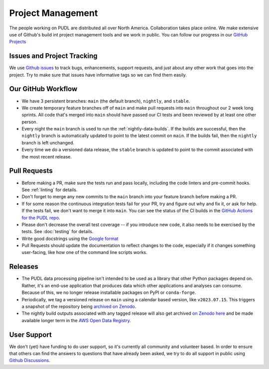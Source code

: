 ===============================================================================
Project Management
===============================================================================

The people working on PUDL are distributed all over North America. Collaboration takes
place online. We make extensive use of Github's build int project management tools and
we work in public. You can follow our progress in our
`GitHub Projects <https://github.com/orgs/catalyst-cooperative/projects/9>`__

-------------------------------------------------------------------------------
Issues and Project Tracking
-------------------------------------------------------------------------------
We use `Github issues <https://github.com/catalyst-cooperative/pudl/issues>`__ to
track bugs, enhancements, support requests, and just about any other work that goes
into the project. Try to make sure that issues have informative tags so we can find
them easily.

-------------------------------------------------------------------------------
Our GitHub Workflow
-------------------------------------------------------------------------------

* We have 3 persistent branches: ``main`` (the default branch), ``nightly``, and
  ``stable``.
* We create temporary feature branches off of ``main`` and make pull requests into
  ``main`` throughout our 2 week long sprints. All code that's merged into ``main``
  should have passed our CI tests and been reviewed by at least one other person.
* Every night the ``main`` branch is used to run the :ref:`nightly-data-builds`. If the
  builds are successful, then the ``nightly`` branch is automatically updated to point
  to the latest commit on ``main``. If the builds fail, then the ``nightly`` branch is
  left unchanged.
* Every time we do a versioned data release, the ``stable`` branch is updated to point
  to the commit associated with the most recent release.

-------------------------------------------------------------------------------
Pull Requests
-------------------------------------------------------------------------------

* Before making a PR, make sure the tests run and pass locally, including the
  code linters and pre-commit hooks. See :ref:`linting` for details.
* Don't forget to merge any new commits to the ``main`` branch into your feature
  branch before making a PR.
* If for some reason the continuous integration tests fail for your PR, try and
  figure out why and fix it, or ask for help. If the tests fail, we don't want
  to merge it into ``main``. You can see the status of the CI builds in the
  `GitHub Actions for the PUDL repo
  <https://github.com/catalyst-cooperative/pudl/actions>`__.
* Please don't decrease the overall test coverage -- if you introduce new code,
  it also needs to be exercised by the tests. See :doc:`testing` for
  details.
* Write good docstrings using the `Google format
  <https://www.sphinx-doc.org/en/master/usage/extensions/example_google.html#example-google>`__
* Pull Requests should update the documentation to reflect changes to the
  code, especially if it changes something user-facing, like how one of the
  command line scripts works.

-------------------------------------------------------------------------------
Releases
-------------------------------------------------------------------------------

* The PUDL data processing pipeline isn't intended to be used as a library that other
  Python packages depend on. Rather, it's an end-use application that produces data
  which other applications and analyses can consume. Because of this, we no longer
  release installable packages on PyPI or ``conda-forge``.
* Periodically, we tag a versioned release on ``main`` using a calendar based version,
  like ``v2023.07.15``. This triggers a snapshot of the repository being
  `archived on Zenodo <https://zenodo.org/doi/10.5281/zenodo.3404014>`__.
* The nightly build outputs associated with any tagged release will also get archived
  `on Zenodo here <https://zenodo.org/doi/10.5281/zenodo.3653158>`__
  and be made available longer term in the
  `AWS Open Data Registry <https://registry.opendata.aws/catalyst-cooperative-pudl/>`__.

-------------------------------------------------------------------------------
User Support
-------------------------------------------------------------------------------
We don't (yet) have funding to do user support, so it's currently all community
and volunteer based. In order to ensure that others can find the answers to
questions that have already been asked, we try to do all support in public
using `Github Discussions <https://github.com/orgs/catalyst-cooperative/discussions>`__.
